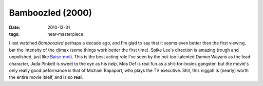 Bamboozled (2000)
=================

:date: 2010-12-31
:tags: near-masterpiece



I last watched *Bamboozled* perhaps a decade ago, and I'm glad to say
that it seems even better than the first viewing, bar the intensity of
the climax (some things work better the first time). Spike Lee's
direction is amazing (rough and unpolished, just like `Baise-moi`_).
This is the best acting role I've seen by the not-too-talented Damon
Wayans as the lead character, Jada Pinkett is sweet to the eye as his
*help*, Mos Def is real fun as a shit-for-brains gangster, but the
movie's only really good peformance is that of Michael Rapaport, who
plays the TV executive. Shit, this niggah is (nearly) worth the entire
movie itself, and is so **real**.

.. _Baise-moi: http://movies.tshepang.net/baise-moi-2000
